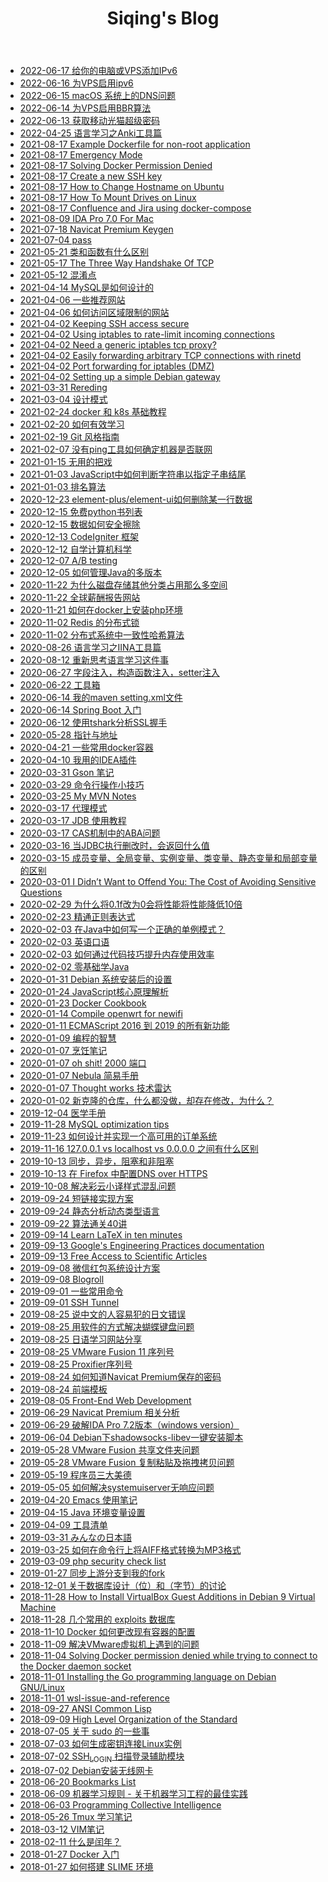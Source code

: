 #+TITLE: Siqing's Blog

   + [[file:add-an-IPv6-to-your-vps.org][2022-06-17 给你的电脑或VPS添加IPv6]]
   + [[file:enable-ipv6-for-your-vps.org][2022-06-16 为VPS启用ipv6]]
   + [[file:dns-issue-on-macos.org][2022-06-15 macOS 系统上的DNS问题]]
   + [[file:enable-bbr-for-vps.org][2022-06-14 为VPS启用BBR算法]]
   + [[file:get-the-china-mobile-modem-super-password.org][2022-06-13 获取移动光猫超级密码]]
   + [[file:anki-tools-for-language-learning.org][2022-04-25 语言学习之Anki工具篇]]
   + [[file:example-dockerfile-for-non-root-application.org][2021-08-17 Example Dockerfile for non-root application]]
   + [[file:emergency-mode.org][2021-08-17 Emergency Mode]]
   + [[file:solving-docker-permission-denied.org][2021-08-17 Solving Docker Permission Denied]]
   + [[file:create-a-new-ssh-key.org][2021-08-17 Create a new SSH key]]
   + [[file:how-to-change-hostname-on-ubuntu.org][2021-08-17 How to Change Hostname on Ubuntu]]
   + [[file:how-to-mount-drives-on-linux.org][2021-08-17 How To Mount Drives on Linux]]
   + [[file:atlassian-confluence-and-jira-useing-docker-compose.org][2021-08-17 Confluence and Jira using docker-compose]]
   + [[file:ida-pro-7.0-for-mac.org][2021-08-09 IDA Pro 7.0 For Mac]]
   + [[file:navicat-keygen.org][2021-07-18 Navicat Premium Keygen]]
   + [[file:pass.org][2021-07-04 pass]]
   + [[file:what-is-the-difference-between-class-and-function.org][2021-05-21 类和函数有什么区别]]
   + [[file:tcp-three-way-handshake.org][2021-05-17 The Three Way Handshake Of TCP]]
   + [[file:confusion-points.org][2021-05-12 混淆点]]
   + [[file:how-mysql-is-designed.org][2021-04-14 MySQL是如何设计的]]
   + [[file:some-recommended-websites.org][2021-04-06 一些推荐网站]]
   + [[file:how-to-access-blocked-or-region-restricted-websites.org][2021-04-06 如何访问区域限制的网站]]
   + [[file:keeping-ssh-access-secure.org][2021-04-02 Keeping SSH access secure]]
   + [[file:using-iptables-to-rate-limit-incoming-connections.org][2021-04-02 Using iptables to rate-limit incoming connections]]
   + [[file:need-a-generic-iptables-tcp-proxy.org][2021-04-02 Need a generic iptables tcp proxy?]]
   + [[file:easily-forwarding-arbitrary-tcp-connections-with-rinetd.org][2021-04-02 Easily forwarding arbitrary TCP connections with rinetd]]
   + [[file:port-forwarding-for-iptables.org][2021-04-02 Port forwarding for iptables (DMZ)]]
   + [[file:setting-up-a-simple-debian-gateway.org][2021-04-02 Setting up a simple Debian gateway]]
   + [[file:rereading.org][2021-03-31 Rereding]]
   + [[file:design-patterns.org][2021-03-04 设计模式]]
   + [[file:docker-and-k8s-basic-guide.org][2021-02-24 docker 和 k8s 基础教程]]
   + [[file:how-to-learn-efficiently.org][2021-02-20 如何有效学习]]
   + [[file:git-style-guide.org][2021-02-19 Git 风格指南]]
   + [[file:how-can-i-determine-if-a-machine-is-online-without-using-ping.org][2021-02-07 没有ping工具如何确定机器是否联网]]
   + [[file:useless-tricks.org][2021-01-15 无用的把戏]]
   + [[file:how-to-determine-whether-a-string-ends-with-a-specified-substring.org][2021-01-03 JavaScript中如何判断字符串以指定子串结尾]]
   + [[file:ranking-algorithm.org][2021-01-03 排名算法]]
   + [[file:how-to-delete-column-in-el-table-of-element-plus.org][2020-12-23 element-plus/element-ui如何删除某一行数据]]
   + [[file:legally-free-python-books-list.org][2020-12-15 免费python书列表]]
   + [[file:data-erasure.org][2020-12-15 数据如何安全擦除]]
   + [[file:codeigniter-framework-explained.org][2020-12-13 CodeIgniter 框架]]
   + [[file:teachyourselfcs.org][2020-12-12 自学计算机科学]]
   + [[file:ab-testing.org][2020-12-07 A/B testing]]
   + [[file:how-to-manage-multiple-version-of-java.org][2020-12-05 如何管理Java的多版本]]
   + [[file:why-does-disk-storage-of-other-categories-take-up-so-much-space.org][2020-11-22 为什么磁盘存储其他分类占用那么多空间]]
   + [[file:salary-submissions.org][2020-11-22 全球薪酬报告网站]]
   + [[file:how-to-install-php-environment-on-docker.org][2020-11-21 如何在docker上安装php环境]]
   + [[file:distributed-locks-for-redis.org][2020-11-02 Redis 的分布式锁]]
   + [[file:consistent-hash.org][2020-11-02 分布式系统中一致性哈希算法]]
   + [[file:iina-tools-for-language-learning.org][2020-08-26 语言学习之IINA工具篇]]
   + [[file:rethinking-language-learning.org][2020-08-12 重新思考语言学习这件事]]
   + [[file:about-field-injection-versus-constructor-injection-versus-setter-injection.org][2020-06-27 字段注入，构造函数注入，setter注入]]
   + [[file:list.org][2020-06-22 工具箱]]
   + [[file:my-setting-file-of-maven.org][2020-06-14 我的maven setting.xml文件]]
   + [[file:getting-started-with-spring-boot.org][2020-06-14 Spring Boot 入门]]
   + [[file:using-tshark-to-analyze-the-ssl-handshake.org][2020-06-12 使用tshark分析SSL握手]]
   + [[file:pointer-and-address.org][2020-05-28 指针与地址]]
   + [[file:some-commonly-used-docker-containers.org][2020-04-21 一些常用docker容器]]
   + [[file:i-use-the-idea-plugin.org][2020-04-10 我用的IDEA插件]]
   + [[file:my-gson-notes.org][2020-03-31 Gson 笔记]]
   + [[file:commandline-tips.org][2020-03-29 命令行操作小技巧]]
   + [[file:my-mvn-notes.org][2020-03-25 My MVN Notes]]
   + [[file:proxy-mode.org][2020-03-17 代理模式]]
   + [[file:jdb-tutorial.org][2020-03-17 JDB 使用教程]]
   + [[file:aba-issue-of-cas.org][2020-03-17 CAS机制中的ABA问题]]
   + [[file:how-to-tell-number-of-rows-changed-from-jdbc-execution.org][2020-03-16 当JDBC执行删改时，会返回什么值]]
   + [[file:difference-between-variables.org][2020-03-15 成员变量、全局变量、实例变量、类变量、静态变量和局部变量的区别]]
   + [[file:the-cost-of-avoiding-sensitive-questions.org][2020-03-01 I Didn’t Want to Offend You: The Cost of Avoiding Sensitive Questions]]
   + [[file:why-does-changing-0.1f-to-0-slow-down-performance-by-10x.org][2020-02-29 为什么将0.1f改为0会将性能将性能降低10倍]]
   + [[file:mastering-regular-expressions.org][2020-02-23 精通正则表达式]]
   + [[file:how-to-write-a-correct-singleton-pattern-in-java.org][2020-02-03 在Java中如何写一个正确的单例模式？]]
   + [[file:spoken-englist.org][2020-02-03 英语口语]]
   + [[file:how-to-improve-memory-efficiency-through-code-skills.org][2020-02-03 如何通过代码技巧提升内存使用效率]]
   + [[file:learning-java.org][2020-02-02 零基础学Java]]
   + [[file:the-debian-system-setup.org][2020-01-31 Debian 系统安装后的设置]]
   + [[file:javascript-core-principles-parsing.org][2020-01-24 JavaScript核心原理解析]]
   + [[file:docker-cookbook.org][2020-01-23 Docker Cookbook]]
   + [[file:compile-openwrt-for-newifi.org][2020-01-14 Compile openwrt for newifi]]
   + [[file:everthing-from-es-2016-to-es2019.org][2020-01-11 ECMAScript 2016 到 2019 的所有新功能]]
   + [[file:programming-philosophy.org][2020-01-09 编程的智慧]]
   + [[file:cooking-notes.org][2020-01-07 烹饪笔记]]
   + [[file:oh-shit-2000-port.org][2020-01-07 oh shit! 2000 端口]]
   + [[file:simple-tutorial-for-nubula.org][2020-01-07 Nebula 简易手册]]
   + [[file:technology-radar.org][2020-01-07 Thought works 技术雷达]]
   + [[file:cloning-a-git-repo-and-it-already-has-a-dirty-working.org][2020-01-02 新克隆的仓库，什么都没做，却存在修改，为什么？]]
   + [[file:medical-handbook.org][2019-12-04 医学手册]]
   + [[file:mysql-optimization-tips.org][2019-11-28 MySQL optimization tips]]
   + [[file:how-to-design-and-implement-a-highly-available-order-system.org][2019-11-23 如何设计并实现一个高可用的订单系统]]
   + [[file:what-is-the-difference-between-localhost-vs-127-0-0-1-vs-0-0-0-0.org][2019-11-16 127.0.0.1 vs localhost vs 0.0.0.0 之间有什么区别]]
   + [[file:asynchronous-vs-non-blocking.org][2019-10-13 同步，异步，阻塞和非阻塞]]
   + [[file:configure-dns-over-https-in-firefox.org][2019-10-13 在 Firefox 中配置DNS over HTTPS]]
   + [[file:lingocloud-css-issue.org][2019-10-08 解决彩云小译样式混乱问题]]
   + [[file:short-url-solutions.org][2019-09-24 短链接实现方案]]
   + [[file:static-analysis-of-dynamically-typed-languages.org][2019-09-24 静态分析动态类型语言]]
   + [[file:algorithm.org][2019-09-22 算法通关40讲]]
   + [[file:learn-LaTex-in-ten-minutes.org][2019-09-14 Learn LaTeX in ten minutes]]
   + [[file:googles-engineering-practices-documentation.org][2019-09-13 Google's Engineering Practices documentation]]
   + [[file:free-access-to-scientific-articles.org][2019-09-13 Free Access to Scientific Articles]]
   + [[file:wechat-red-envelope-system-design.org][2019-09-08 微信红包系统设计方案]]
   + [[file:blogroll.org][2019-09-08 Blogroll]]
   + [[file:some-common-command.org][2019-09-01 一些常用命令]]
   + [[file:ssh-tunnel.org][2019-09-01 SSH Tunnel]]
   + [[file:japanese-errors-that-are-easy-for-chinese-speaker.org][2019-08-25 说中文的人容易犯的日文错误]]
   + [[file:double-key-press-issue-on-butterfly-keyboard.org][2019-08-25 用软件的方式解决蝴蝶键盘问题]]
   + [[file:japanese-learning-website-sharing.org][2019-08-25 日语学习网站分享]]
   + [[file:the-vmware-fusion-professional-version-11-license.org][2019-08-25 VMware Fusion 11 序列号]]
   + [[file:the-proxifier-license.org][2019-08-25 Proxifier序列号]]
   + [[file:how-to-know-the-password-saved-by-navicat-preminum.org][2019-08-24 如何知道Navicat Premium保存的密码]]
   + [[file:template.org][2019-08-24 前端模板]]
   + [[file:front-end-webdevelopment.org][2019-08-05 Front-End Web Development]]
   + [[file:a-keygen-for-navicat.org][2019-06-29 Navicat Premium 相关分析]]
   + [[file:hacking-ida-pro-installer-of-windows-version.org][2019-06-29 破解IDA Pro 7.2版本（windows version）]]
   + [[file:shadowsocks-libev-one-click-install-shell-script-for-Debian.org][2019-06-04 Debian下shadowsocks-libev一键安装脚本]]
   + [[file:shared-folders-issue-for-vmware-fusion.org][2019-05-28 VMware Fusion 共享文件夹问题]]
   + [[file:copy-and-paste-issue-via-vmware-fusion.org][2019-05-28 VMware Fusion 复制粘贴及拖拽拷贝问题]]
   + [[file:three-virtues-of-programmer.org][2019-05-19 程序员三大美德]]
   + [[file:how-to-solve-the-problem-of-systemuiserver-no-response.org][2019-05-05 如何解决systemuiserver无响应问题]]
   + [[file:the-emacs-note.org][2019-04-20 Emacs 使用笔记]]
   + [[file:java-enviroment-variable-setting.org][2019-04-15 Java 环境变量设置]]
   + [[file:my-tool-list.org][2019-04-09 工具清单]]
   + [[file:learning-japanese.org][2019-03-31 みんなの日本語]]
   + [[file:how-to-convert-aiff-to-mp3-on-command-line.org][2019-03-25 如何在命令行上将AIFF格式转换为MP3格式]]
   + [[file:php-security-check-list.org][2019-03-09 php security check list]]
   + [[file:syncing-upstream-branches-in-my-fork.org][2019-01-27 同步上游分支到我的fork]]
   + [[file:about-bit-and-byte-of-database.org][2018-12-01 关于数据库设计（位）和（字节）的讨论]]
   + [[file:install-virtualbox-guest-additions-debian-9-stretch.org][2018-11-28 How to Install VirtualBox Guest Additions in Debian 9 Virtual Machine]]
   + [[file:the-exploits-database-sites.org][2018-11-28 几个常用的 exploits 数据库]]
   + [[file:the-docker-config.org][2018-11-10 Docker 如何更改现有容器的配置]]
   + [[file:solving-the-vmware-virtual-machine-issues.org][2018-11-09 解决VMware虚拟机上遇到的问题]]
   + [[file:solving-docker-permission-denied-while-trying-to-connect-to-the-docker-daemon-socket.org][2018-11-04 Solving Docker permission denied while trying to connect to the Docker daemon socket]]
   + [[file:installing-the-Go-programming-language-on-Debian.org][2018-11-01 Installing the Go programming language on Debian GNU/Linux]]
   + [[file:wsl-issue.org][2018-11-01 wsl-issue-and-reference]]
   + [[file:ansi-common-lisp.org][2018-09-27 ANSI Common Lisp]]
   + [[file:high-level-organization-of-the-standard.org][2018-09-09 High Level Organization of the Standard]]
   + [[file:sudo.org][2018-07-05 关于 sudo 的一些事]]
   + [[file:generate-ssh-key-to-connect-host.org][2018-07-03 如何生成密钥连接Linux实例]]
   + [[file:scanner-ssh-auxiliary-modules.org][2018-07-02 SSH_LOGIN 扫描登录辅助模块]]
   + [[file:debian-install-wireless-network-card.org][2018-07-02 Debian安装无线网卡]]
   + [[file:bookmarks-list.org][2018-06-20 Bookmarks List]]
   + [[file:rules-of-machine-learning.org][2018-06-09 机器学习规则 - 关于机器学习工程的最佳实践]]
   + [[file:programming-collective-intelligence.org][2018-06-03 Programming Collective Intelligence]]
   + [[file:the-tmux-guide.org][2018-05-26 Tmux 学习笔记]]
   + [[file:the-vim-note.org][2018-03-12 VIM笔记]]
   + [[file:what-is-a-leap-year.org][2018-02-11 什么是闰年？]]
   + [[file:get-started-with-docker.org][2018-01-27 Docker 入门]]
   + [[file:the-common-lisp-development-environment.org][2018-01-27 如何搭建 SLIME 环境]]
